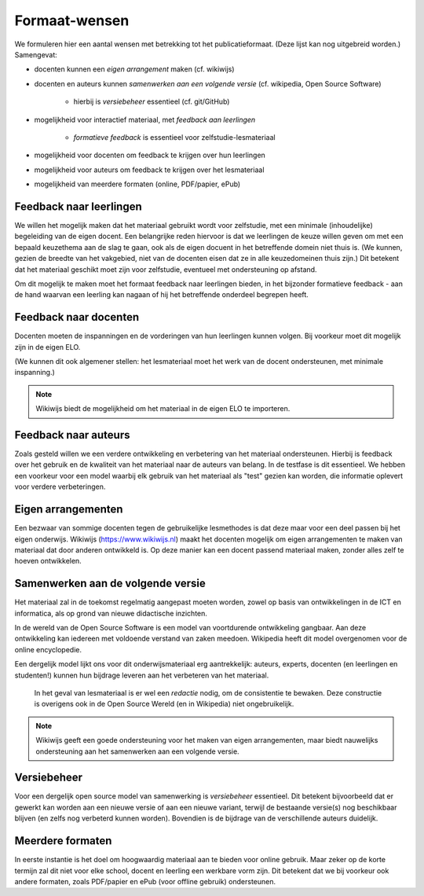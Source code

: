**************
Formaat-wensen
**************

We formuleren hier een aantal wensen met betrekking tot het publicatieformaat.
(Deze lijst kan nog uitgebreid worden.) Samengevat:

* docenten kunnen een *eigen arrangement* maken (cf. wikiwijs)
* docenten en auteurs kunnen *samenwerken aan een volgende versie* (cf. wikipedia,
  Open Source Software)

    * hierbij is *versiebeheer* essentieel (cf. git/GitHub)

* mogelijkheid voor interactief materiaal, met *feedback aan leerlingen*

    * *formatieve feedback* is essentieel voor zelfstudie-lesmateriaal

* mogelijkheid voor docenten om feedback te krijgen over hun leerlingen
* mogelijkheid voor auteurs om feedback te krijgen over het lesmateriaal
* mogelijkheid van meerdere formaten (online, PDF/papier, ePub)

Feedback naar leerlingen
========================

We willen het mogelijk maken dat het materiaal gebruikt wordt voor zelfstudie,
met een minimale (inhoudelijke) begeleiding van de eigen docent.
Een belangrijke reden hiervoor is dat we leerlingen de keuze willen geven om met een bepaald keuzethema aan de slag te gaan,
ook als de eigen docuent in het betreffende domein niet thuis is.
(We kunnen, gezien de breedte van het vakgebied, niet van de docenten eisen dat ze in alle keuzedomeinen thuis zijn.)
Dit betekent dat het materiaal geschikt moet zijn voor zelfstudie,
eventueel met ondersteuning op afstand.

Om dit mogelijk te maken moet het formaat feedback naar leerlingen bieden,
in het bijzonder formatieve feedback -
aan de hand waarvan een leerling kan nagaan of hij het betreffende onderdeel begrepen heeft.

Feedback naar docenten
======================

Docenten moeten de inspanningen en de vorderingen van hun leerlingen kunnen volgen.
Bij voorkeur moet dit mogelijk zijn in de eigen ELO.

(We kunnen dit ook algemener stellen:
het lesmateriaal moet het werk van de docent ondersteunen,
met minimale inspanning.)

.. note::

   Wikiwijs biedt de mogelijkheid om het materiaal in de eigen ELO te importeren.

Feedback naar auteurs
=====================

Zoals gesteld willen we een verdere ontwikkeling en verbetering van het materiaal ondersteunen.
Hierbij is feedback over het gebruik en de kwaliteit van het materiaal naar de auteurs van belang.
In de testfase is dit essentieel.
We hebben een voorkeur voor een model waarbij elk gebruik van het materiaal als "test" gezien kan worden,
die informatie oplevert voor verdere verbeteringen.

Eigen arrangementen
===================

Een bezwaar van sommige docenten tegen de gebruikelijke lesmethodes is dat deze maar voor een deel passen bij het eigen onderwijs.
Wikiwijs (https://www.wikiwijs.nl) maakt het docenten mogelijk om eigen arrangementen te maken van materiaal dat door anderen ontwikkeld is.
Op deze manier kan een docent passend materiaal maken, zonder alles zelf te hoeven ontwikkelen.

Samenwerken aan de volgende versie
==================================

Het materiaal zal in de toekomst regelmatig aangepast moeten worden,
zowel op basis van ontwikkelingen in de ICT en informatica,
als op grond van nieuwe didactische inzichten.

In de wereld van de Open Source Software is een model van voortdurende ontwikkeling gangbaar.
Aan deze ontwikkeling kan iedereen met voldoende verstand van zaken meedoen.
Wikipedia heeft dit model overgenomen voor de online encyclopedie.

Een dergelijk model lijkt ons voor dit onderwijsmateriaal erg aantrekkelijk:
auteurs, experts, docenten (en leerlingen en studenten!) kunnen hun bijdrage leveren aan het verbeteren van het materiaal.

  In het geval van lesmateriaal is er wel een *redactie* nodig,
  om de consistentie te bewaken.
  Deze constructie is overigens ook in de Open Source Wereld (en in Wikipedia) niet ongebruikelijk.

.. note::

   Wikiwijs geeft een goede ondersteuning voor het maken van eigen arrangementen,
   maar biedt nauwelijks ondersteuning aan het samenwerken aan een volgende versie.

Versiebeheer
============

Voor een dergelijk open source model van samenwerking is *versiebeheer* essentieel.
Dit betekent bijvoorbeeld dat er gewerkt kan worden aan een nieuwe versie of aan een nieuwe variant,
terwijl de bestaande versie(s) nog beschikbaar blijven (en zelfs nog verbeterd kunnen worden).
Bovendien is de bijdrage van de verschillende auteurs duidelijk.

Meerdere formaten
=================

In eerste instantie is het doel om hoogwaardig materiaal aan te bieden voor online gebruik.
Maar zeker op de korte termijn zal dit niet voor elke school, docent en leerling een werkbare vorm zijn.
Dit betekent dat we bij voorkeur ook andere formaten, zoals PDF/papier en ePub (voor offline gebruik) ondersteunen.
